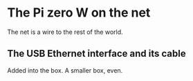 * The Pi zero W on the net
  The net is a wire to the rest of the world.
** The USB Ethernet interface and its cable
  Added into the box.  A smaller box, even.
[[./i/0.jpg]]
